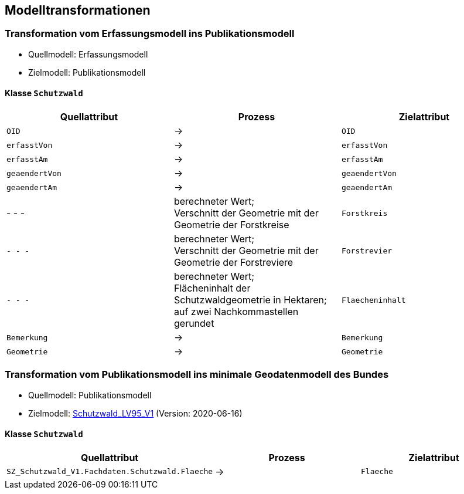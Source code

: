 == Modelltransformationen
=== Transformation vom Erfassungsmodell ins Publikationsmodell
* Quellmodell: Erfassungsmodell
* Zielmodell: Publikationsmodell

==== Klasse `+Schutzwald+`
[cols=3*,options="header"]
|===
| Quellattribut | Prozess | Zielattribut
m| OID ^| -> m| OID
m| erfasstVon ^| -> m| erfasstVon
m| erfasstAm ^| -> m| erfasstAm
m| geaendertVon ^| -> m| geaendertVon
m| geaendertAm ^| -> m| geaendertAm
| - - - | berechneter Wert; +
Verschnitt der Geometrie mit der Geometrie der Forstkreise m| Forstkreis
m| - - - | berechneter Wert; +
Verschnitt der Geometrie mit der Geometrie der Forstreviere m| Forstrevier
m| - - - | berechneter Wert; +
Flächeninhalt der Schutzwaldgeometrie in Hektaren; auf zwei Nachkommastellen gerundet m| Flaecheninhalt
m| Bemerkung ^| -> m| Bemerkung
m| Geometrie ^| -> m| Geometrie
|===

=== Transformation vom Publikationsmodell ins minimale Geodatenmodell des Bundes
* Quellmodell: Publikationsmodell
* Zielmodell: http://models.geo.admin.ch/BAFU/Schutzwald_V1.ili[Schutzwald_LV95_V1] (Version: 2020-06-16)

==== Klasse `+Schutzwald+`
[cols=3*,options="header"]
|===
| Quellattribut | Prozess | Zielattribut
| `+SZ_Schutzwald_V1.Fachdaten.Schutzwald.Flaeche+` ^| -> m| Flaeche
|===

ifdef::backend-pdf[]
<<<
endif::[]
